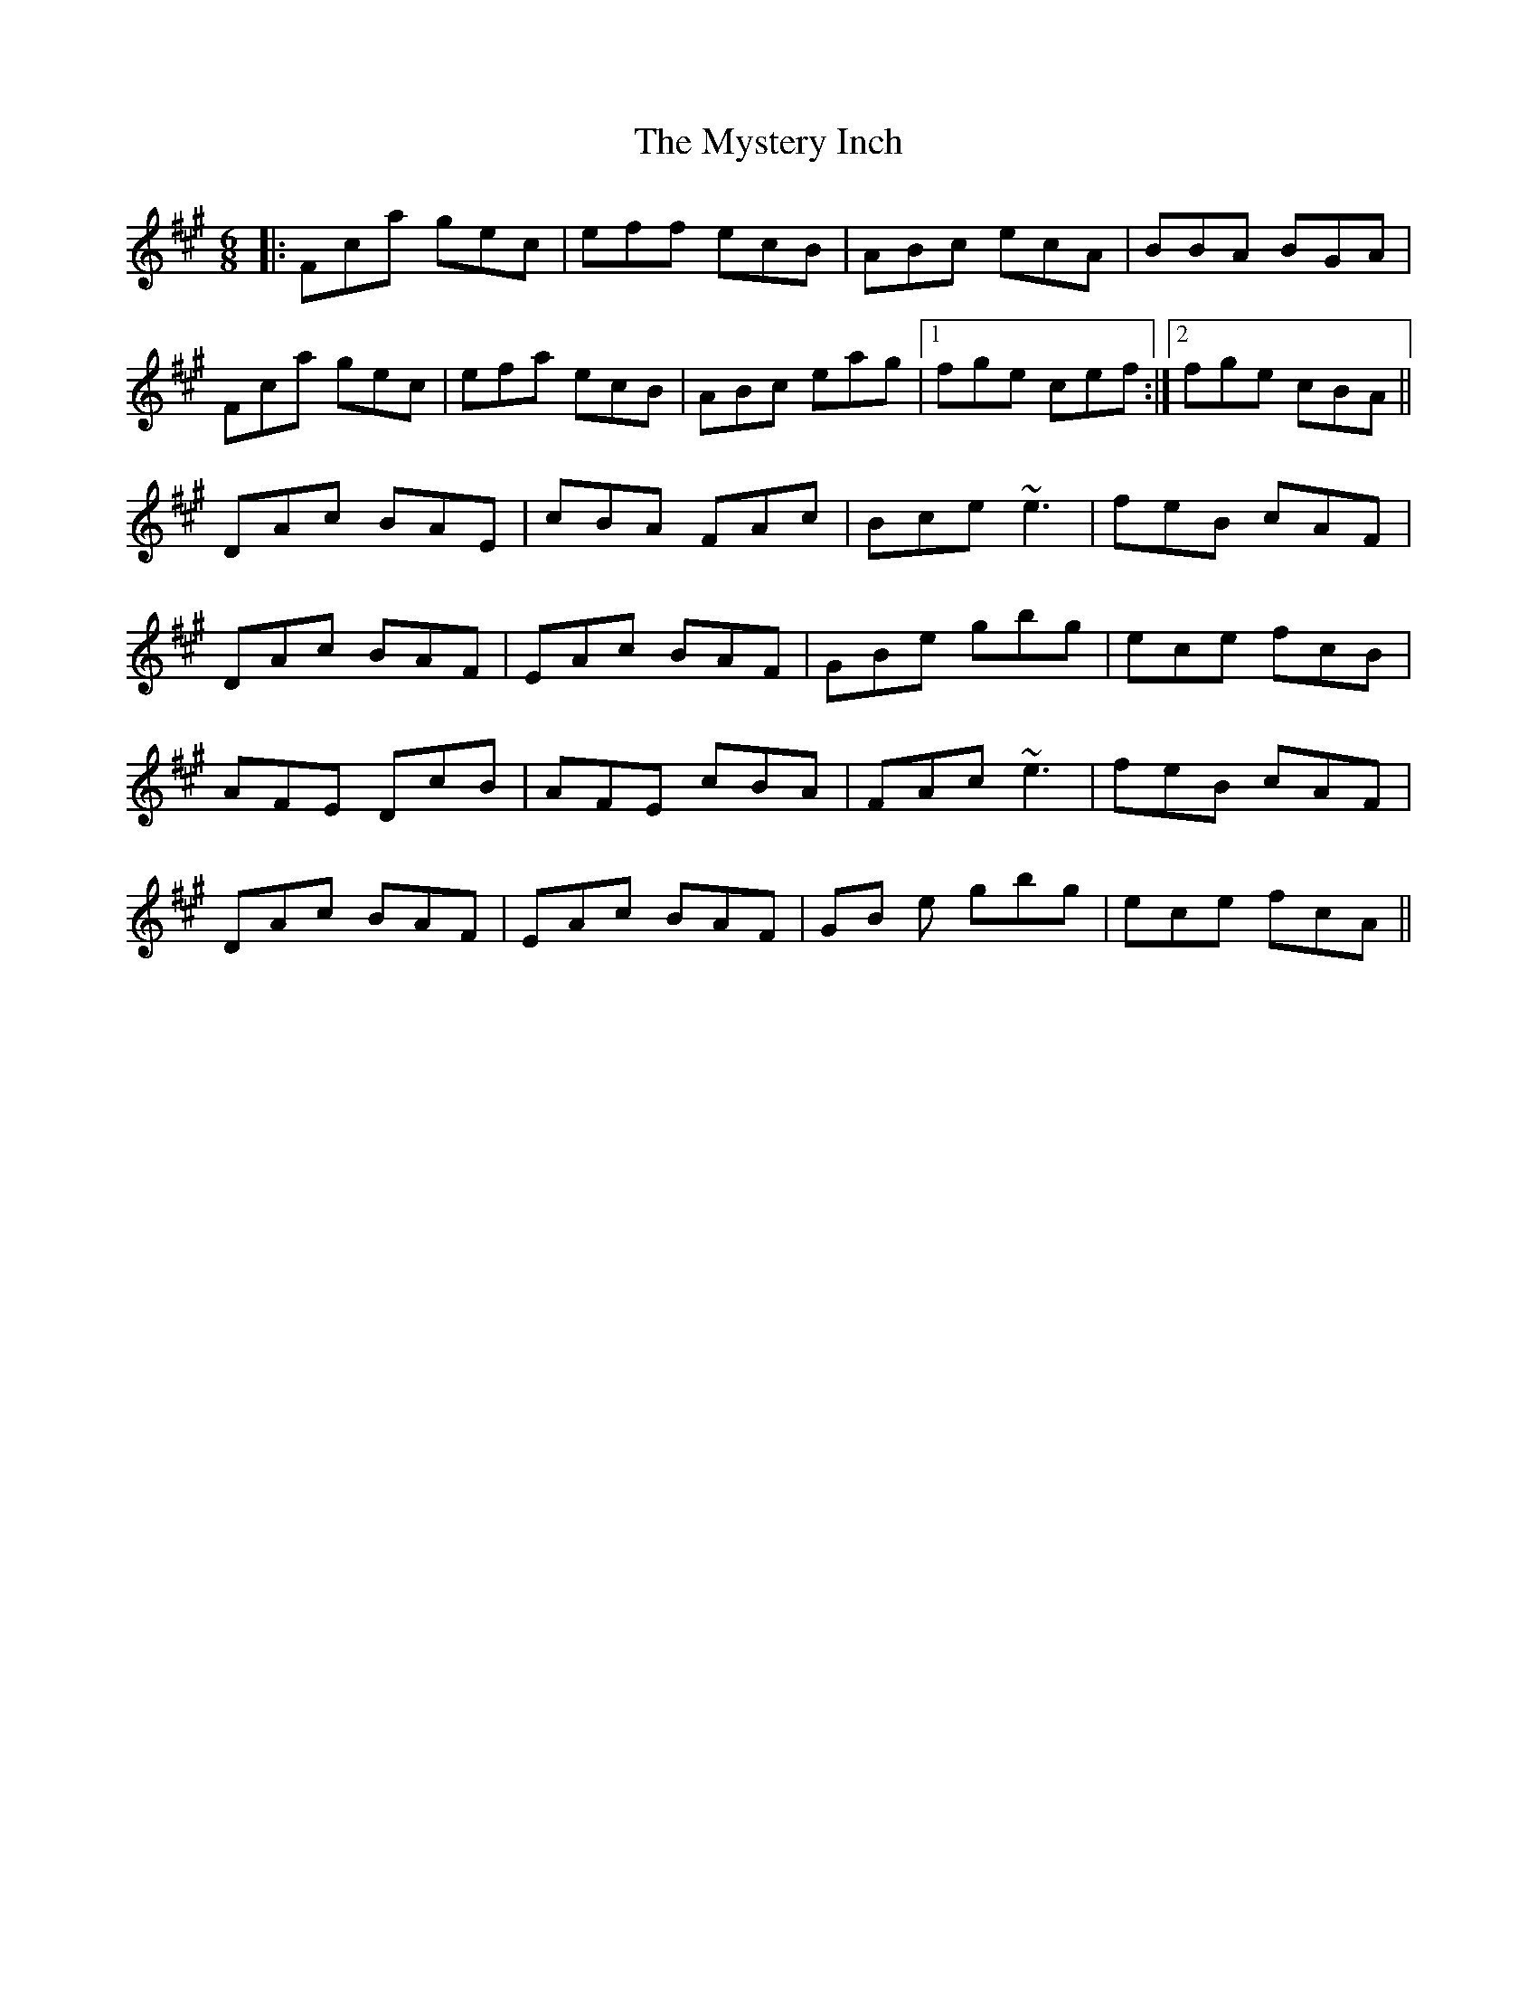 X: 28881
T: Mystery Inch, The
R: jig
M: 6/8
K: Amajor
|:Fca gec|eff ecB|ABc ecA|BBA BGA|
Fca gec|efa ecB|ABc eag|1 fge cef:|2 fge cBA||
DAc BAE|cBA FAc|Bce ~e3|feB cAF|
DAc BAF|EAc BAF|GBe gbg|ece fcB|
AFE DcB|AFE cBA|FAc ~e3|feB cAF|
DAc BAF|EAc BAF|GB e gbg|ece fcA||

